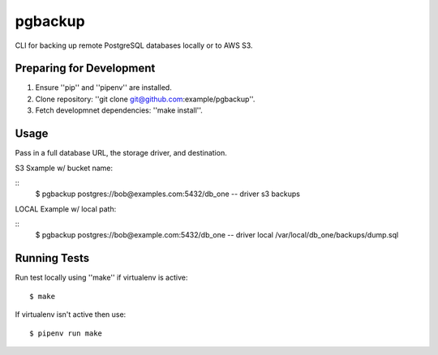 pgbackup
==========

CLI for backing up remote PostgreSQL databases locally or to AWS S3.

Preparing for Development
-----------------------------

1. Ensure ''pip'' and ''pipenv'' are installed.
2. Clone repository: ''git clone git@github.com:example/pgbackup''.
3. Fetch developmnet dependencies: ''make install''.

Usage
-----------------------------

Pass in a full database URL, the storage driver, and destination.

S3 Sxample w/ bucket name:

::
	$ pgbackup postgres://bob@examples.com:5432/db_one -- driver s3 backups

LOCAL Example w/ local path:

::
	$ pgbackup postgres://bob@example.com:5432/db_one -- driver local /var/local/db_one/backups/dump.sql

Running Tests
-----------------------------

Run test locally using ''make'' if virtualenv is active:

::

	$ make

If virtualenv isn't active then use:

::

	$ pipenv run make

